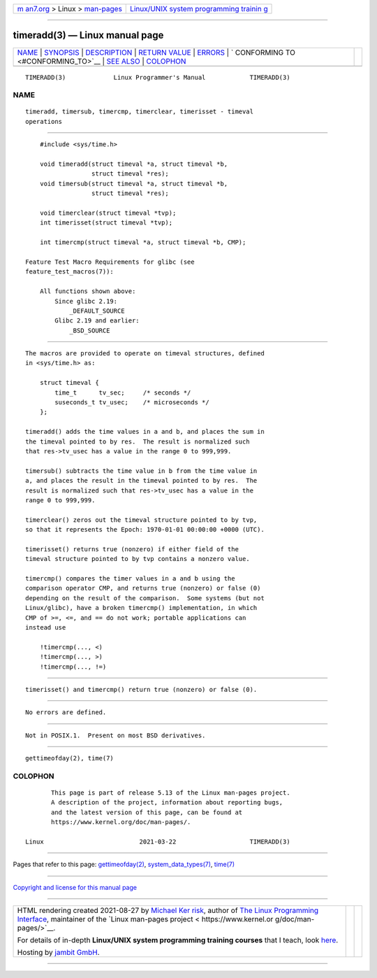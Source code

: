 .. container:: page-top

.. container:: nav-bar

   +----------------------------------+----------------------------------+
   | `m                               | `Linux/UNIX system programming   |
   | an7.org <../../../index.html>`__ | trainin                          |
   | > Linux >                        | g <http://man7.org/training/>`__ |
   | `man-pages <../index.html>`__    |                                  |
   +----------------------------------+----------------------------------+

--------------

timeradd(3) — Linux manual page
===============================

+-----------------------------------+-----------------------------------+
| `NAME <#NAME>`__ \|               |                                   |
| `SYNOPSIS <#SYNOPSIS>`__ \|       |                                   |
| `DESCRIPTION <#DESCRIPTION>`__ \| |                                   |
| `RETURN VALUE <#RETURN_VALUE>`__  |                                   |
| \| `ERRORS <#ERRORS>`__ \|        |                                   |
| `                                 |                                   |
| CONFORMING TO <#CONFORMING_TO>`__ |                                   |
| \| `SEE ALSO <#SEE_ALSO>`__ \|    |                                   |
| `COLOPHON <#COLOPHON>`__          |                                   |
+-----------------------------------+-----------------------------------+
| .. container:: man-search-box     |                                   |
+-----------------------------------+-----------------------------------+

::

   TIMERADD(3)             Linux Programmer's Manual            TIMERADD(3)

NAME
-------------------------------------------------

::

          timeradd, timersub, timercmp, timerclear, timerisset - timeval
          operations


---------------------------------------------------------

::

          #include <sys/time.h>

          void timeradd(struct timeval *a, struct timeval *b,
                        struct timeval *res);
          void timersub(struct timeval *a, struct timeval *b,
                        struct timeval *res);

          void timerclear(struct timeval *tvp);
          int timerisset(struct timeval *tvp);

          int timercmp(struct timeval *a, struct timeval *b, CMP);

      Feature Test Macro Requirements for glibc (see
      feature_test_macros(7)):

          All functions shown above:
              Since glibc 2.19:
                  _DEFAULT_SOURCE
              Glibc 2.19 and earlier:
                  _BSD_SOURCE


---------------------------------------------------------------

::

          The macros are provided to operate on timeval structures, defined
          in <sys/time.h> as:

              struct timeval {
                  time_t      tv_sec;     /* seconds */
                  suseconds_t tv_usec;    /* microseconds */
              };

          timeradd() adds the time values in a and b, and places the sum in
          the timeval pointed to by res.  The result is normalized such
          that res->tv_usec has a value in the range 0 to 999,999.

          timersub() subtracts the time value in b from the time value in
          a, and places the result in the timeval pointed to by res.  The
          result is normalized such that res->tv_usec has a value in the
          range 0 to 999,999.

          timerclear() zeros out the timeval structure pointed to by tvp,
          so that it represents the Epoch: 1970-01-01 00:00:00 +0000 (UTC).

          timerisset() returns true (nonzero) if either field of the
          timeval structure pointed to by tvp contains a nonzero value.

          timercmp() compares the timer values in a and b using the
          comparison operator CMP, and returns true (nonzero) or false (0)
          depending on the result of the comparison.  Some systems (but not
          Linux/glibc), have a broken timercmp() implementation, in which
          CMP of >=, <=, and == do not work; portable applications can
          instead use

              !timercmp(..., <)
              !timercmp(..., >)
              !timercmp(..., !=)


-----------------------------------------------------------------

::

          timerisset() and timercmp() return true (nonzero) or false (0).


-----------------------------------------------------

::

          No errors are defined.


-------------------------------------------------------------------

::

          Not in POSIX.1.  Present on most BSD derivatives.


---------------------------------------------------------

::

          gettimeofday(2), time(7)

COLOPHON
---------------------------------------------------------

::

          This page is part of release 5.13 of the Linux man-pages project.
          A description of the project, information about reporting bugs,
          and the latest version of this page, can be found at
          https://www.kernel.org/doc/man-pages/.

   Linux                          2021-03-22                    TIMERADD(3)

--------------

Pages that refer to this page:
`gettimeofday(2) <../man2/gettimeofday.2.html>`__, 
`system_data_types(7) <../man7/system_data_types.7.html>`__, 
`time(7) <../man7/time.7.html>`__

--------------

`Copyright and license for this manual
page <../man3/timeradd.3.license.html>`__

--------------

.. container:: footer

   +-----------------------+-----------------------+-----------------------+
   | HTML rendering        |                       | |Cover of TLPI|       |
   | created 2021-08-27 by |                       |                       |
   | `Michael              |                       |                       |
   | Ker                   |                       |                       |
   | risk <https://man7.or |                       |                       |
   | g/mtk/index.html>`__, |                       |                       |
   | author of `The Linux  |                       |                       |
   | Programming           |                       |                       |
   | Interface <https:     |                       |                       |
   | //man7.org/tlpi/>`__, |                       |                       |
   | maintainer of the     |                       |                       |
   | `Linux man-pages      |                       |                       |
   | project <             |                       |                       |
   | https://www.kernel.or |                       |                       |
   | g/doc/man-pages/>`__. |                       |                       |
   |                       |                       |                       |
   | For details of        |                       |                       |
   | in-depth **Linux/UNIX |                       |                       |
   | system programming    |                       |                       |
   | training courses**    |                       |                       |
   | that I teach, look    |                       |                       |
   | `here <https://ma     |                       |                       |
   | n7.org/training/>`__. |                       |                       |
   |                       |                       |                       |
   | Hosting by `jambit    |                       |                       |
   | GmbH                  |                       |                       |
   | <https://www.jambit.c |                       |                       |
   | om/index_en.html>`__. |                       |                       |
   +-----------------------+-----------------------+-----------------------+

--------------

.. container:: statcounter

   |Web Analytics Made Easy - StatCounter|

.. |Cover of TLPI| image:: https://man7.org/tlpi/cover/TLPI-front-cover-vsmall.png
   :target: https://man7.org/tlpi/
.. |Web Analytics Made Easy - StatCounter| image:: https://c.statcounter.com/7422636/0/9b6714ff/1/
   :class: statcounter
   :target: https://statcounter.com/

